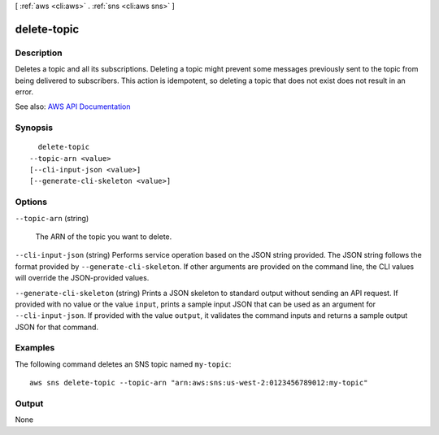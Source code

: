 [ :ref:`aws <cli:aws>` . :ref:`sns <cli:aws sns>` ]

.. _cli:aws sns delete-topic:


************
delete-topic
************



===========
Description
===========



Deletes a topic and all its subscriptions. Deleting a topic might prevent some messages previously sent to the topic from being delivered to subscribers. This action is idempotent, so deleting a topic that does not exist does not result in an error.



See also: `AWS API Documentation <https://docs.aws.amazon.com/goto/WebAPI/sns-2010-03-31/DeleteTopic>`_


========
Synopsis
========

::

    delete-topic
  --topic-arn <value>
  [--cli-input-json <value>]
  [--generate-cli-skeleton <value>]




=======
Options
=======

``--topic-arn`` (string)


  The ARN of the topic you want to delete.

  

``--cli-input-json`` (string)
Performs service operation based on the JSON string provided. The JSON string follows the format provided by ``--generate-cli-skeleton``. If other arguments are provided on the command line, the CLI values will override the JSON-provided values.

``--generate-cli-skeleton`` (string)
Prints a JSON skeleton to standard output without sending an API request. If provided with no value or the value ``input``, prints a sample input JSON that can be used as an argument for ``--cli-input-json``. If provided with the value ``output``, it validates the command inputs and returns a sample output JSON for that command.



========
Examples
========

The following command deletes an SNS topic named ``my-topic``::

  aws sns delete-topic --topic-arn "arn:aws:sns:us-west-2:0123456789012:my-topic"

======
Output
======

None